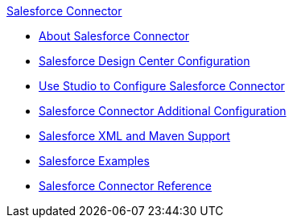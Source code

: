 .xref:index.adoc[Salesforce Connector]
* xref:index.adoc[About Salesforce Connector]
* xref:salesforce-connector-design-center.adoc[Salesforce Design Center Configuration]
* xref:salesforce-connector-studio.adoc[Use Studio to Configure Salesforce Connector]
* xref:salesforce-connector-config-topics.adoc[Salesforce Connector Additional Configuration]
* xref:salesforce-connector-xml-maven.adoc[Salesforce XML and Maven Support]
* xref:salesforce-connector-examples.adoc[Salesforce Examples]
* xref:salesforce-connector-reference.adoc[Salesforce Connector Reference]
